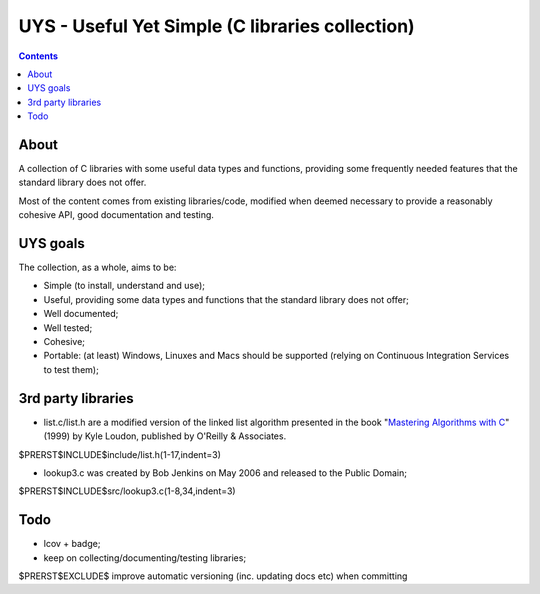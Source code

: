 UYS - Useful Yet Simple (C libraries collection)
===========================================================
|version_badge|_ |travisci_badge|_ |codacy_badge|_  |codecov_badge|_ |doxycoverage_badge|_

.. |version_badge| image:: https://badge.fury.io/gh/LukeMS%2Fuys.svg
.. _version_badge: https://badge.fury.io/gh/LukeMS%2Fuys

.. |travisci_badge| image:: https://travis-ci.org/LukeMS/uys.svg?branch=master
.. _travisci_badge: https://travis-ci.org/LukeMS/uys

.. |codacy_badge| image:: https://api.codacy.com/project/badge/Grade/cbc2da745aa64cb5944b412eb55f613a
.. _codacy_badge: https://www.codacy.com/app/LukeMS/uys?utm_source=github.com&amp;utm_medium=referral&amp;utm_content=LukeMS/uys&amp;utm_campaign=Badge_Grade

.. |codecov_badge| image:: https://codecov.io/gh/LukeMS/uys/branch/master/graph/badge.svg
.. _codecov_badge: https://codecov.io/gh/LukeMS/uys

.. |doxycoverage_badge| image:: https://lukems.github.io/uys/doxy-coverage.svg
.. _doxycoverage_badge: https://lukems.github.io/uys/doxy-coverage.txt

.. contents::

About
******

A collection of C libraries with some useful data types and functions, providing some frequently needed features that the standard library does not offer.

Most of the content comes from existing libraries/code, modified when deemed necessary to provide a reasonably cohesive API, good documentation and testing.

UYS goals
**********
The collection, as a whole, aims to be:

* Simple (to install, understand and use);
* Useful, providing some data types and functions that the standard library does not offer;
* Well documented;
* Well tested;
* Cohesive;
* Portable: (at least) Windows, Linuxes and Macs should be supported (relying on Continuous Integration Services to test them);

3rd party libraries
********************

* list.c/list.h are a modified version of the linked list algorithm presented in the book "`Mastering Algorithms with C`_" (1999) by Kyle Loudon, published by O'Reilly & Associates.

.. code:: c

$PRERST$INCLUDE$include/list.h(1-17,indent=3)

* lookup3.c was created by Bob Jenkins on May 2006 and released to the Public Domain;

.. code:: c

$PRERST$INCLUDE$src/lookup3.c(1-8,34,indent=3)

.. _`Mastering Algorithms with C`: http://shop.oreilly.com/product/9781565924536.do

Todo
*****

* lcov + badge;
* keep on collecting/documenting/testing libraries;
$PRERST$EXCLUDE$	improve automatic versioning (inc. updating docs etc) when committing
